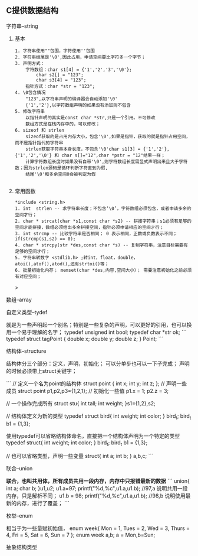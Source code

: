 
** C提供数据结构

**** 字符串--string

***** 基本

	#+begin_src 
	1. 字符串使用""包围，字符使用''包围
	2. 字符串结尾是'\0',因此占用，申请空间要比字符多一个字节；
	3. 声明方式：
		字符数组：char s1[4] = {'1','2','3','\0'};
			char s2[] = "123";
			char s3[4] = "123";
		指针方式：char *str = "123";
	4. \0包含情况
		"123",以字符串声明的编译器会自动添加'\0'
		{'1','2'},以字符数组声明的如果没有添加则不包含
	5. 修改字符串
		以指针声明的其实是const char *str,只是一个引用。不可修改
		数组方式是在栈内存中的，可以修改；
	6. sizeof 和 strlen
		sizeof获取的是占用内存大小，包含'\0',如果是指针，获取的就是指针占用空间，而不是指针指代的字符串
		strlen获取字符串本身长度，不包含'\0'char s1[3] = {'1','2'},{'1','2','\0'} 和 char s[]="12",char *pstr = "12"结果一样；
		计算字符数组长度时如果没有自带'\0',则字符数组长度需显式声明出来且大于字符数；因为strlen源码是循环判断字符直到为假,
		结尾'\0'和多余空间0会被判定为假

	#+end_src

***** 常用函数
	#+begin_src 
	*include <string.h>
	1. int  strlen -- 求字符串长度；不包含‘\0’，字符数组必须包含，或者申请多余的空间才行；
	2. char * strcat(char *s1,const char *s2) -- 拼接字符串；s1必须有足够的空间才能拼接，数组必须给出多余拼接空间，指针必须申请相应的空间才行；
	3. int strcmp -- 比较字符串是否相同； 0 表示相同，正数或负数表示不同；if(strcmp(s1,s2) == 0);
	4. char * strcpy(str *des,const char *s) -- 复制字符串，注意目标需要有足够的空间才行；
	5. 字符串转数字 <stdlib.h> ;转int，float，double，atoi(),atof(),atod(),还有strtoi()等；
	6. 批量初始化内存； memset(char *des,内容,空间大小）； 需要注意初始化之前必须有对应空间；
	#+end_src>

**** 数组--array

**** 自定义类型--tydef
	就是为一些声明起一个别名；特别是一些复杂的声明，可以更好的引用，也可以换用一个易于理解的名字；
	typedef unsigned int bool;
	typedef char *str ok;
	```
	typedef struct tagPoint  
	{   double x;
	    double y;
	    double z;
	} Point;
	```

**** 结构体--structure
	结构体分三个部分：定义，声明，初始化；
	可以分单步也可以一下子完成；
	声明的时候必须带上struct关键字；

	```
	 // 定义一个名为point的结构体
	    struct point {
		int x;
		int y;
		int z;
	    };
	    // 声明一些成员
	    struct point p1,p2,p3={1,2,1};
	    // 初始化一些值
	    p1.x = 1;
	    p2.z = 3;
	    
	   // 一个操作完成所有
	   struct stu{
	       int tall;
	       int weight;
	   }s1={1,2},s2;

	   // 结构体定义为新的类型
	   typedef struct bird{
	       int weight;
	       int color;
	   } bird_t; 
	   bird_t  b1 = {1,3};
	   
	   使用typedef可以省略结构体命名，直接把一个结构体声明为一个特定的类型
	   typedef struct{
	       int weight;
	       int color;
	   } bird_t; 
	   bird_t  b1 = {1,3};

	  // 也可以省略类型，声明一些变量
		struct{
		    int a;
		    int b;
		} a,b,c;
	```

**** 联合--union
 **联合，也叫共用体，所有成员共用一段内存，内存中只报错最新的数据**
	```
	    union{
		int a;
		char b;
	    }u1,u2;
	    u1.a=97;
	    printf("%d,%c\n",u1.a,u1.b); //97,a 说明共用一段内存，只是解析不同；
	    u1.b = 98;
	    printf("%d,%c\n",u1.a,u1.b); //98,b 说明使用最新的内存，进行了覆盖；
	```
**** 枚举--enum
相当于为一些量赋初始值，
enum week{ Mon = 1, Tues = 2, Wed = 3, Thurs = 4, Fri = 5, Sat = 6, Sun = 7 };
enum week a,b;
a = Mon,b=Sun;

**** 抽象结构类型
